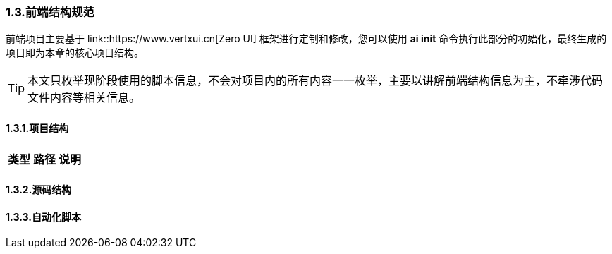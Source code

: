 ifndef::imagesdir[:imagesdir: ../images]
:data-uri:

=== 1.3.前端结构规范

前端项目主要基于 link::https://www.vertxui.cn[Zero UI] 框架进行定制和修改，您可以使用 *ai init* 命令执行此部分的初始化，最终生成的项目即为本章的核心项目结构。

[TIP]
====
本文只枚举现阶段使用的脚本信息，不会对项目内的所有内容一一枚举，主要以讲解前端结构信息为主，不牵涉代码文件内容等相关信息。
====

==== 1.3.1.项目结构

[options="header"]
|====
|类型|路径|说明
|
|====

==== 1.3.2.源码结构

==== 1.3.3.自动化脚本